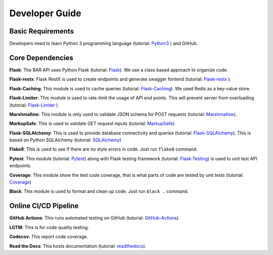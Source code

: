 Developer Guide
===============

Basic Requirements
------------------
Developers need to learn Python 3 programming language (tutorial: `Python3`_ ) and GitHub.

Core Dependencies
-----------------

**Flask**: The BAR API uses Python Flask (tutorial: `Flask`_). We use a class based approach to organize code.

**Flask-restx**: Flask RestX is used to create endpoints and generate swagger fontend (tutorial: `Flask-restx`_ ).

**Flask-Caching**: This module is used to cache queries (tutorial: `Flask-Caching`_). We used Redis as a key-value store.

**Flask-Limiter**: This module is used to rate-limit the usage of API end points. This will prevent server from overloading (tutorial: `Flask-Limiter`_ )

**Marshmallow**: This module is only used to validate JSON schema for POST requests (tutorial: `Marshmallow`_).

**MarkupSafe**: This is used to validate GET request inputs (tutorial: `MarkupSafe`_).

**Flask-SQLAlchemy**: This is used to provide database connectivity and queries (tutorial: `Flask-SQLAlchemy`_). This is based on Python SQLAlchemy (tutorial: `SQLAlchemy`_)

**Flake8**: This is used to see if there are no style errors in code. Just run ``flake8`` command.

**Pytest**: This module (tutorial: `Pytest`_) along with Flask testing framework (tutorial: `Flask-Testing`_) is used to unit test API endpoints.

**Coverage**: This module show the test code coverage, that is what parts of code are tested by unit tests (tutorial: `Coverage`_)

**Black**: This module is used to format and clean up code. Just run ``black .`` command.

Online CI/CD Pipeline
---------------------

**GitHub Actions**: This runs automated testing on GitHub (tutorial: `GitHub-Actions`_).

**LGTM**: This is for code quality testing.

**Codecov**: This report code coverage.

**Read the Docs**: This hosts documentation (tutorial: `readthedocs`_).

.. _Python3: https://docs.python.org/3/tutorial/index.html
.. _Flask: https://flask.palletsprojects.com/en/2.0.x/quickstart/
.. _Flask-Caching: https://flask-caching.readthedocs.io/en/latest/index.html
.. _Flask-Limiter: https://flask-limiter.readthedocs.io/en/master/#using-flask-pluggable-views
.. _Flask-restx: https://flask-restx.readthedocs.io/en/latest/
.. _Marshmallow: https://marshmallow.readthedocs.io/en/stable/quickstart.html
.. _MarkupSafe: https://pypi.org/project/MarkupSafe/
.. _Flask-SQLAlchemy: https://flask-sqlalchemy.palletsprojects.com/en/2.x/
.. _SQLAlchemy: https://docs.sqlalchemy.org/en/14/
.. _Pytest: https://docs.pytest.org/en/latest/getting-started.html
.. _Flask-Testing: https://flask.palletsprojects.com/en/2.0.x/testing/
.. _Coverage: https://coverage.readthedocs.io/en/6.2/
.. _GitHub-Actions: https://docs.github.com/en/actions/quickstart
.. _readthedocs: https://docs.readthedocs.io/en/stable/tutorial/
